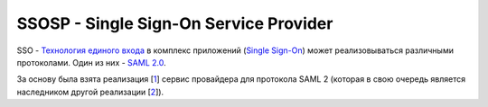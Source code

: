 =======================================
SSOSP - Single Sign-On Service Provider
=======================================

SSO - `Технология единого входа`_ в комплекс приложений (`Single Sign-On`_)
может реализовываться различными протоколами. Один из них - `SAML 2.0`_.

За основу была взята реализация [1_] сервис провайдера для протокола SAML 2
(которая в свою очередь является наследником другой реализации [2_]).


.. _Технология единого входа: http://ru.wikipedia.org/wiki/%D0%A2%D0%B5%D1%85%D0%BD%D0%BE%D0%BB%D0%BE%D0%B3%D0%B8%D1%8F_%D0%B5%D0%B4%D0%B8%D0%BD%D0%BE%D0%B3%D0%BE_%D0%B2%D1%85%D0%BE%D0%B4%D0%B0
.. _Single Sign-On: http://en.wikipedia.org/wiki/Single_sign-on
.. _SAML 2.0: https://docs.google.com/file/d/0Bye3Ej4MU20oWXdhZVdCWE54MDQ/view
.. _1: https://github.com/easel/django-saml2-sp
.. _2: https://code.google.com/p/django-saml2-sp/


